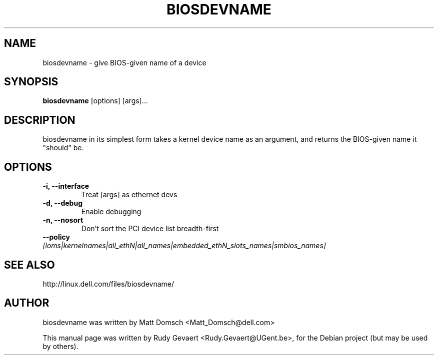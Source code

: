 .\"                                      Hey, EMACS: -*- nroff -*-
.\" First parameter, NAME, should be all caps
.\" Second parameter, SECTION, should be 1-8, maybe w/ subsection
.\" other parameters are allowed: see man(7), man(1)
.TH BIOSDEVNAME 1 "Jul 27, 2009"
.\" Please adjust this date whenever revising the manpage.
.\"
.\" Some roff macros, for reference:
.\" .nh        disable hyphenation
.\" .hy        enable hyphenation
.\" .ad l      left justify
.\" .ad b      justify to both left and right margins
.\" .nf        disable filling
.\" .fi        enable filling
.\" .br        insert line break
.\" .sp <n>    insert n+1 empty lines
.\" for manpage-specific macros, see man(7)
.SH NAME
biosdevname \- give BIOS-given name of a device
.SH SYNOPSIS
.B biosdevname
.RI [options]\ [args]...
.SH DESCRIPTION
biosdevname in its simplest form takes a kernel device name as an
argument, and returns the BIOS-given name it "should" be.
.SH OPTIONS
.TP
.B \-i, \-\-interface
Treat [args] as ethernet devs
.TP
.B \-d, \-\-debug
Enable debugging
.TP
.B \-n, \-\-nosort
Don't sort the PCI device list breadth-first
.TP
.B \-\-policy \fI[loms|kernelnames|all_ethN|all_names|embedded_ethN_slots_names|smbios_names]
.SH SEE ALSO
.br
http://linux.dell.com/files/biosdevname/
.SH AUTHOR
biosdevname was written by  Matt Domsch <Matt_Domsch@dell.com>
.PP
This manual page was written by Rudy Gevaert <Rudy.Gevaert@UGent.be>,
for the Debian project (but may be used by others).
